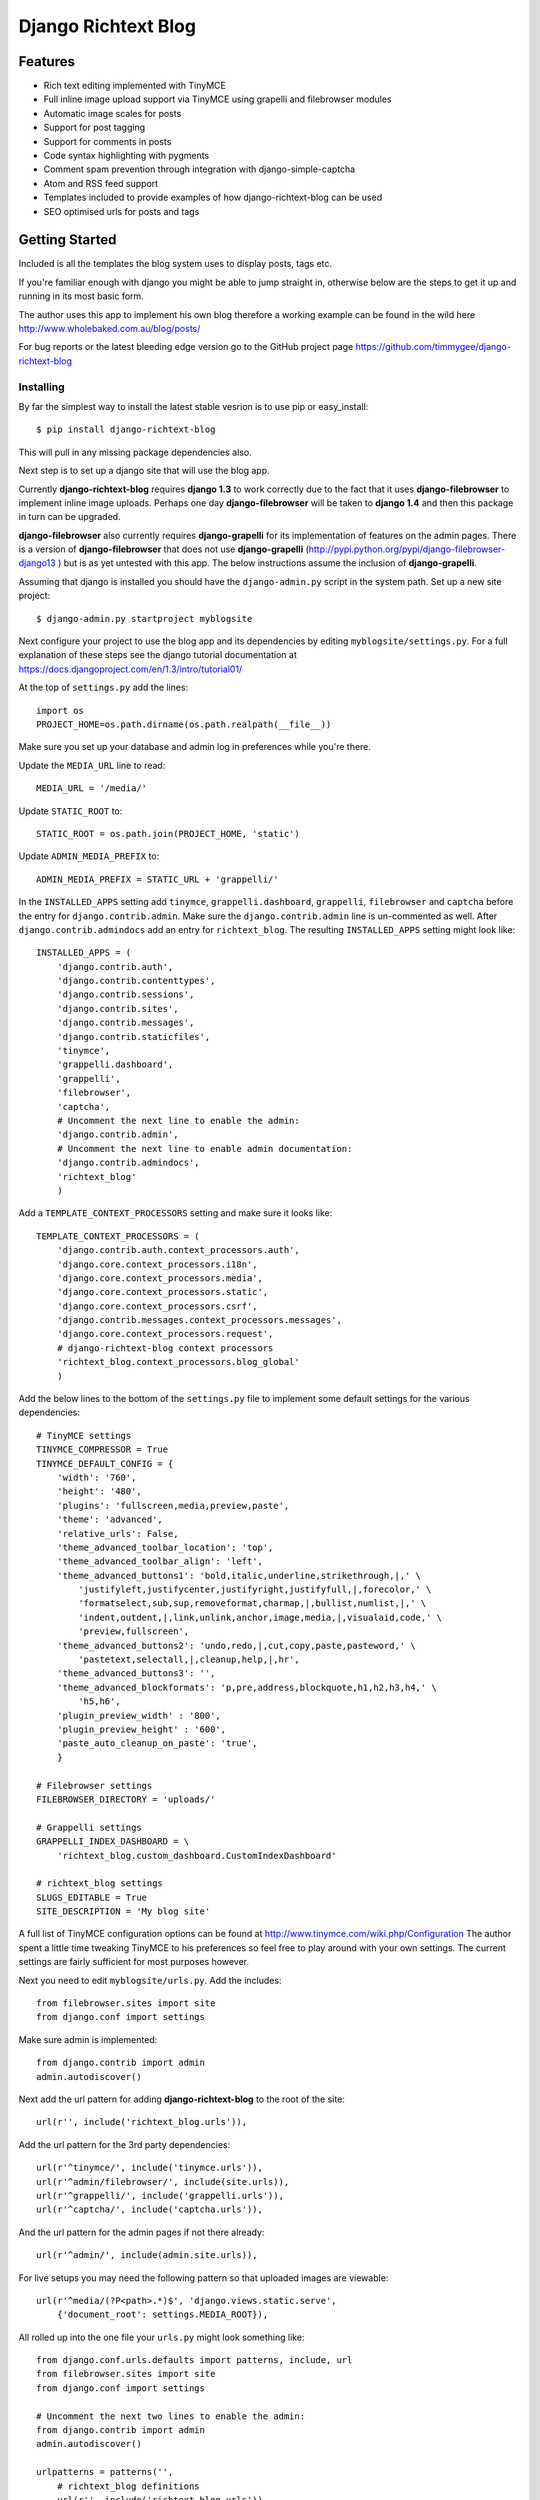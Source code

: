 ====================
Django Richtext Blog
====================

Features
========

* Rich text editing implemented with TinyMCE
* Full inline image upload support via TinyMCE using grapelli and filebrowser
  modules
* Automatic image scales for posts
* Support for post tagging
* Support for comments in posts
* Code syntax highlighting with pygments
* Comment spam prevention through integration with django-simple-captcha
* Atom and RSS feed support
* Templates included to provide examples of how django-richtext-blog can be
  used
* SEO optimised urls for posts and tags

Getting Started
===============

Included is all the templates the blog system uses to display posts, tags etc.

If you're familiar enough with django you might be able to jump straight in, 
otherwise below are the steps to get it up and running in its most basic form.

The author uses this app to implement his own blog therefore a working
example can be found in the wild here http://www.wholebaked.com.au/blog/posts/

For bug reports or the latest bleeding edge version go to the GitHub project
page https://github.com/timmygee/django-richtext-blog

Installing
----------

By far the simplest way to install the latest stable vesrion is to use pip or
easy_install::

    $ pip install django-richtext-blog

This will pull in any missing package dependencies also.

Next step is to set up a django site that will use the blog app.

Currently **django-richtext-blog** requires **django 1.3** to work correctly
due to the fact that it uses **django-filebrowser** to implement inline image
uploads. Perhaps one day **django-filebrowser** will be taken to
**django 1.4** and then this package in turn can be upgraded.

**django-filebrowser** also currently requires **django-grapelli** for its
implementation of features on the admin pages. There is a version of
**django-filebrowser** that does not use **django-grapelli**
(http://pypi.python.org/pypi/django-filebrowser-django13 ) but is as yet 
untested with this app. The below instructions assume the inclusion of
**django-grapelli**.

Assuming that django is installed you should have the ``django-admin.py``
script in the system path. Set up a new site project::

    $ django-admin.py startproject myblogsite

Next configure your project to use the blog app and its dependencies by editing
``myblogsite/settings.py``. For a full explanation of these steps see the
django tutorial documentation at 
https://docs.djangoproject.com/en/1.3/intro/tutorial01/

At the top of ``settings.py`` add the lines::

    import os
    PROJECT_HOME=os.path.dirname(os.path.realpath(__file__))

Make sure you set up your database and admin log in preferences while you're
there.

Update the ``MEDIA_URL`` line to read::

    MEDIA_URL = '/media/'

Update ``STATIC_ROOT`` to::

    STATIC_ROOT = os.path.join(PROJECT_HOME, 'static')

Update ``ADMIN_MEDIA_PREFIX`` to::

    ADMIN_MEDIA_PREFIX = STATIC_URL + 'grappelli/'

In the ``INSTALLED_APPS`` setting add ``tinymce``, ``grappelli.dashboard``,
``grappelli``, ``filebrowser`` and ``captcha`` before the entry for
``django.contrib.admin``. Make sure the ``django.contrib.admin`` line is
un-commented as well. After ``django.contrib.admindocs`` add an entry for
``richtext_blog``. The resulting ``INSTALLED_APPS`` setting might look like::

    INSTALLED_APPS = (
        'django.contrib.auth',
        'django.contrib.contenttypes',
        'django.contrib.sessions',
        'django.contrib.sites',
        'django.contrib.messages',
        'django.contrib.staticfiles',
        'tinymce',
        'grappelli.dashboard',
        'grappelli',
        'filebrowser',
        'captcha',
        # Uncomment the next line to enable the admin:
        'django.contrib.admin',
        # Uncomment the next line to enable admin documentation:
	'django.contrib.admindocs',
        'richtext_blog'
    	)

Add a ``TEMPLATE_CONTEXT_PROCESSORS`` setting and make sure it looks like::

    TEMPLATE_CONTEXT_PROCESSORS = (
        'django.contrib.auth.context_processors.auth',
        'django.core.context_processors.i18n',
        'django.core.context_processors.media',
        'django.core.context_processors.static',
        'django.core.context_processors.csrf',
        'django.contrib.messages.context_processors.messages',
        'django.core.context_processors.request',
        # django-richtext-blog context processors
        'richtext_blog.context_processors.blog_global'
        )

Add the below lines to the bottom of the ``settings.py`` file to implement
some default settings for the various dependencies::

    # TinyMCE settings
    TINYMCE_COMPRESSOR = True
    TINYMCE_DEFAULT_CONFIG = {
        'width': '760',
        'height': '480',
        'plugins': 'fullscreen,media,preview,paste',
        'theme': 'advanced',
        'relative_urls': False,
        'theme_advanced_toolbar_location': 'top',
        'theme_advanced_toolbar_align': 'left',
        'theme_advanced_buttons1': 'bold,italic,underline,strikethrough,|,' \
            'justifyleft,justifycenter,justifyright,justifyfull,|,forecolor,' \
            'formatselect,sub,sup,removeformat,charmap,|,bullist,numlist,|,' \
            'indent,outdent,|,link,unlink,anchor,image,media,|,visualaid,code,' \
            'preview,fullscreen',
        'theme_advanced_buttons2': 'undo,redo,|,cut,copy,paste,pasteword,' \
            'pastetext,selectall,|,cleanup,help,|,hr',
        'theme_advanced_buttons3': '',
        'theme_advanced_blockformats': 'p,pre,address,blockquote,h1,h2,h3,h4,' \
            'h5,h6',
        'plugin_preview_width' : '800',
        'plugin_preview_height' : '600',
        'paste_auto_cleanup_on_paste': 'true',
        }

    # Filebrowser settings
    FILEBROWSER_DIRECTORY = 'uploads/'

    # Grappelli settings
    GRAPPELLI_INDEX_DASHBOARD = \
        'richtext_blog.custom_dashboard.CustomIndexDashboard'

    # richtext_blog settings
    SLUGS_EDITABLE = True
    SITE_DESCRIPTION = 'My blog site'

A full list of TinyMCE configuration options can be found at
http://www.tinymce.com/wiki.php/Configuration
The author spent a little time tweaking TinyMCE to his preferences so feel
free to play around with your own settings. The current settings are fairly
sufficient for most purposes however.

Next you need to edit ``myblogsite/urls.py``. Add the includes::

    from filebrowser.sites import site
    from django.conf import settings

Make sure admin is implemented::

    from django.contrib import admin
    admin.autodiscover()

Next add the url pattern for adding **django-richtext-blog** to the root of the
site::

    url(r'', include('richtext_blog.urls')),  

Add the url pattern for the 3rd party dependencies::

    url(r'^tinymce/', include('tinymce.urls')),
    url(r'^admin/filebrowser/', include(site.urls)),
    url(r'^grappelli/', include('grappelli.urls')),
    url(r'^captcha/', include('captcha.urls')),

And the url pattern for the admin pages if not there already::

    url(r'^admin/', include(admin.site.urls)),

For live setups you may need the following pattern so that uploaded images are
viewable::

    url(r'^media/(?P<path>.*)$', 'django.views.static.serve',
        {'document_root': settings.MEDIA_ROOT}),

All rolled up into the one file your ``urls.py`` might look something like::

    from django.conf.urls.defaults import patterns, include, url
    from filebrowser.sites import site
    from django.conf import settings

    # Uncomment the next two lines to enable the admin:
    from django.contrib import admin
    admin.autodiscover()

    urlpatterns = patterns('',
        # richtext_blog definitions
        url(r'', include('richtext_blog.urls')),  
        # 3rd party url definitions
        url(r'^tinymce/', include('tinymce.urls')),
        url(r'^admin/filebrowser/', include(site.urls)),
        url(r'^grappelli/', include('grappelli.urls')),
        url(r'^captcha/', include('captcha.urls')),
        url(r'^admin/', include(admin.site.urls)),

        # Media
        url(r'^media/(?P<path>.*)$', 'django.views.static.serve',
            {'document_root': settings.MEDIA_ROOT}),
    )

Save the file, then it's just the matter of preparing the database::

    $ python myblogsite/manage.py syncdb

And if all went well you should be able to run it::

    $ python myblogsite/manage.py runserver

Using django-richtext-blog
--------------------------

Creating a new post is all done from the admin pages. Comments can be added and
moderated when viewing a post in the admin section. Author comments can appear
a different colour to public comments on the public side of the site.

The image upload button on TinyMCE when editing a post will open up a the
**django-filebrowser** dialogue where existing uploaded images can be chosen or
new ones uploaded. The image scale can be selected here too.

For syntax highlighting code, the code text must be contained within a
``<pre></pre>`` block. TinyMCE has a shortcut to this in the formatting
drop-down menu listed as *Preformatted*. Pygments will try to guess the code
format but for more accurate control a css class attribute can be provided
that defines the format of the content. For python code simply add a
``class="python"`` to the ``<pre>`` tag in TinyMCE's HTML edit mode so the
opening tag would read ``<pre class="python">``. For simple command line 
formatting use ``class="console"``. For a full list of class names that
can be used, check the list of lexers pygments supports at
http://pygments.org/docs/lexers/ . What is listed under **Short names** is what
should be used as the class name.

A default css stylesheet ``richtext_blog/static/blog-style.css`` is provided 
that implements default styles but can be overidden easily.
http://www.wholebaked.com.au/blog/posts/ is a good example of how custom
styles can change the appearance quite dramatically.

``richtext_blog/templates/base.html`` provides an example of how all the
current features can be rolled up into a site and also shows how to implement
the blog's sidebar features.
